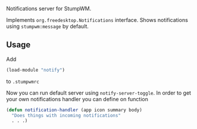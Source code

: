 Notifications server for StumpWM.

Implements =org.freedesktop.Notifications= interface.
Shows notifications using =stumpwm:message= by default.

** Usage
Add
#+begin_src lisp
(load-module "notify")
#+end_src
to =.stumpwmrc=

Now you can run default server using =notify-server-toggle=.
In order to get your own notifications handler you can define on function
#+begin_src lisp
(defun notification-handler (app icon summary body)
  "Does things with incoming notifications"
  . . .)
#+end_src
